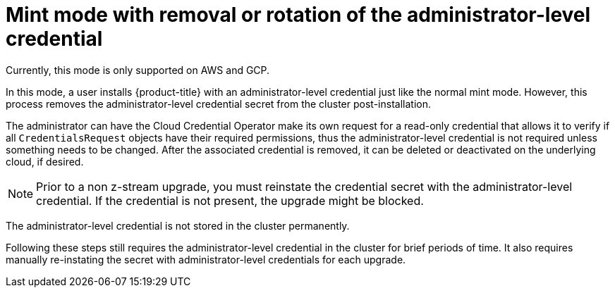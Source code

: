 // Module included in the following assemblies:
//
// * installing/installing_aws/manually-creating-iam.adoc

[id="mint-mode-with-removal-or-rotation-of-admin-credential_{context}"]
= Mint mode with removal or rotation of the administrator-level credential

[role="_abstract"]
Currently, this mode is only supported on AWS and GCP.

In this mode, a user installs {product-title} with an administrator-level credential just like the normal mint mode. However, this process removes the administrator-level credential secret from the cluster post-installation.

The administrator can have the Cloud Credential Operator make its own request for a read-only credential that allows it to verify if all `CredentialsRequest` objects have their required permissions, thus the administrator-level credential is not required unless something needs to be changed. After the associated credential is removed, it can be deleted or deactivated on the underlying cloud, if desired.

[NOTE]
====
Prior to a non z-stream upgrade, you must reinstate the credential secret with the administrator-level credential. If the credential is not present, the upgrade might be blocked.
====

The administrator-level credential is not stored in the cluster permanently.

Following these steps still requires the administrator-level credential in the cluster for brief periods of time. It also requires manually re-instating the secret with administrator-level credentials for each upgrade.
